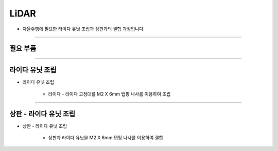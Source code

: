 LiDAR
==================

- 자율주행에 필요한 라이다 유닛 조립과 상판과의 결합 과정입니다.

--------------------------------------------------------

필요 부품
^^^^^^^^^^^^^^^^^^^^^^^^^^

.. thumbnail:: /_images/education/lidar1.png
      :width: 500
      :height: 300

.. raw:: html

-----------------------------------------

라이다 유닛 조립
^^^^^^^^^^^^^^^^^^^^^^^^^^

.. thumbnail:: /_images/education/lidar2.png
      :width: 800
      :height: 500

.. raw:: html

* 라이다 유닛 조립

      - 라이다 - 라이다 고정대를 M2 X 6mm 탭핑 나사를 이용하여 조립

------------------------------------------------------------------------

상판 - 라이다 유닛 조립
^^^^^^^^^^^^^^^^^^^^^^^^^^

.. thumbnail:: /_images/education/lidar3.png
      :width: 800
      :height: 500

.. raw:: html

* 상판 - 라이다 유닛 조립

      - 상판과 라이다 유닛을 M2 X 6mm 탭핑 나사를 이용하여 결합

